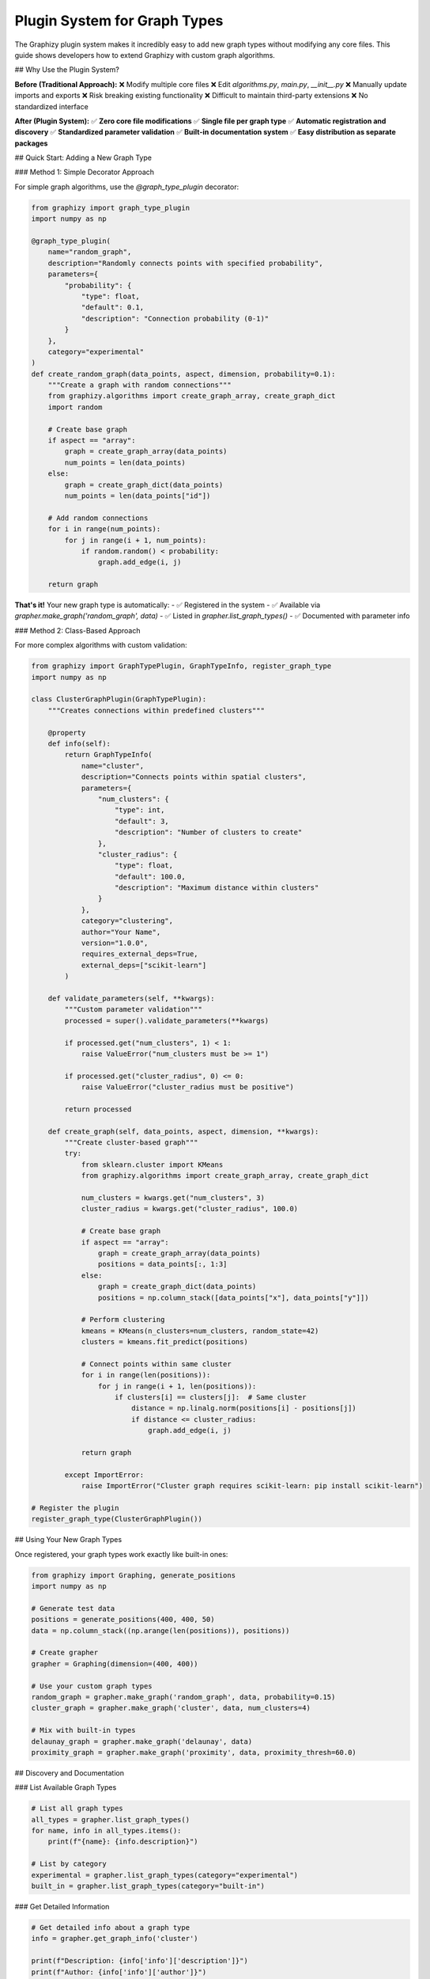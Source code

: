 Plugin System for Graph Types
=============================

The Graphizy plugin system makes it incredibly easy to add new graph types without modifying any core files. This guide shows developers how to extend Graphizy with custom graph algorithms.

## Why Use the Plugin System?

**Before (Traditional Approach):**
❌ Modify multiple core files  
❌ Edit `algorithms.py`, `main.py`, `__init__.py`  
❌ Manually update imports and exports  
❌ Risk breaking existing functionality  
❌ Difficult to maintain third-party extensions  
❌ No standardized interface  

**After (Plugin System):**
✅ **Zero core file modifications**  
✅ **Single file per graph type**  
✅ **Automatic registration and discovery**  
✅ **Standardized parameter validation**  
✅ **Built-in documentation system**  
✅ **Easy distribution as separate packages**  

## Quick Start: Adding a New Graph Type

### Method 1: Simple Decorator Approach

For simple graph algorithms, use the `@graph_type_plugin` decorator:

.. code-block:: python

   from graphizy import graph_type_plugin
   import numpy as np
   
   @graph_type_plugin(
       name="random_graph",
       description="Randomly connects points with specified probability",
       parameters={
           "probability": {
               "type": float,
               "default": 0.1,
               "description": "Connection probability (0-1)"
           }
       },
       category="experimental"
   )
   def create_random_graph(data_points, aspect, dimension, probability=0.1):
       """Create a graph with random connections"""
       from graphizy.algorithms import create_graph_array, create_graph_dict
       import random
       
       # Create base graph
       if aspect == "array":
           graph = create_graph_array(data_points)
           num_points = len(data_points)
       else:
           graph = create_graph_dict(data_points)
           num_points = len(data_points["id"])
       
       # Add random connections
       for i in range(num_points):
           for j in range(i + 1, num_points):
               if random.random() < probability:
                   graph.add_edge(i, j)
       
       return graph

**That's it!** Your new graph type is automatically:
- ✅ Registered in the system
- ✅ Available via `grapher.make_graph('random_graph', data)`
- ✅ Listed in `grapher.list_graph_types()`
- ✅ Documented with parameter info

### Method 2: Class-Based Approach

For more complex algorithms with custom validation:

.. code-block:: python

   from graphizy import GraphTypePlugin, GraphTypeInfo, register_graph_type
   import numpy as np
   
   class ClusterGraphPlugin(GraphTypePlugin):
       """Creates connections within predefined clusters"""
       
       @property
       def info(self):
           return GraphTypeInfo(
               name="cluster",
               description="Connects points within spatial clusters",
               parameters={
                   "num_clusters": {
                       "type": int,
                       "default": 3,
                       "description": "Number of clusters to create"
                   },
                   "cluster_radius": {
                       "type": float,
                       "default": 100.0,
                       "description": "Maximum distance within clusters"
                   }
               },
               category="clustering",
               author="Your Name",
               version="1.0.0",
               requires_external_deps=True,
               external_deps=["scikit-learn"]
           )
       
       def validate_parameters(self, **kwargs):
           """Custom parameter validation"""
           processed = super().validate_parameters(**kwargs)
           
           if processed.get("num_clusters", 1) < 1:
               raise ValueError("num_clusters must be >= 1")
           
           if processed.get("cluster_radius", 0) <= 0:
               raise ValueError("cluster_radius must be positive")
           
           return processed
       
       def create_graph(self, data_points, aspect, dimension, **kwargs):
           """Create cluster-based graph"""
           try:
               from sklearn.cluster import KMeans
               from graphizy.algorithms import create_graph_array, create_graph_dict
               
               num_clusters = kwargs.get("num_clusters", 3)
               cluster_radius = kwargs.get("cluster_radius", 100.0)
               
               # Create base graph
               if aspect == "array":
                   graph = create_graph_array(data_points)
                   positions = data_points[:, 1:3]
               else:
                   graph = create_graph_dict(data_points)
                   positions = np.column_stack([data_points["x"], data_points["y"]])
               
               # Perform clustering
               kmeans = KMeans(n_clusters=num_clusters, random_state=42)
               clusters = kmeans.fit_predict(positions)
               
               # Connect points within same cluster
               for i in range(len(positions)):
                   for j in range(i + 1, len(positions)):
                       if clusters[i] == clusters[j]:  # Same cluster
                           distance = np.linalg.norm(positions[i] - positions[j])
                           if distance <= cluster_radius:
                               graph.add_edge(i, j)
               
               return graph
               
           except ImportError:
               raise ImportError("Cluster graph requires scikit-learn: pip install scikit-learn")
   
   # Register the plugin
   register_graph_type(ClusterGraphPlugin())

## Using Your New Graph Types

Once registered, your graph types work exactly like built-in ones:

.. code-block:: python

   from graphizy import Graphing, generate_positions
   import numpy as np
   
   # Generate test data
   positions = generate_positions(400, 400, 50)
   data = np.column_stack((np.arange(len(positions)), positions))
   
   # Create grapher
   grapher = Graphing(dimension=(400, 400))
   
   # Use your custom graph types
   random_graph = grapher.make_graph('random_graph', data, probability=0.15)
   cluster_graph = grapher.make_graph('cluster', data, num_clusters=4)
   
   # Mix with built-in types
   delaunay_graph = grapher.make_graph('delaunay', data)
   proximity_graph = grapher.make_graph('proximity', data, proximity_thresh=60.0)

## Discovery and Documentation

### List Available Graph Types

.. code-block:: python

   # List all graph types
   all_types = grapher.list_graph_types()
   for name, info in all_types.items():
       print(f"{name}: {info.description}")
   
   # List by category
   experimental = grapher.list_graph_types(category="experimental")
   built_in = grapher.list_graph_types(category="built-in")

### Get Detailed Information

.. code-block:: python

   # Get detailed info about a graph type
   info = grapher.get_graph_info('cluster')
   
   print(f"Description: {info['info']['description']}")
   print(f"Author: {info['info']['author']}")
   print(f"Version: {info['info']['version']}")
   
   print("Parameters:")
   for param, details in info['parameters'].items():
       print(f"  {param}: {details['description']}")
       print(f"    Default: {details.get('default', 'None')}")
       print(f"    Type: {details.get('type', 'Any')}")

## Best Practices

### 1. Clear Naming

.. code-block:: python

   # ✅ Good
   name="k_nearest_neighbors"
   name="minimum_spanning_tree"
   name="community_detection"
   
   # ❌ Avoid
   name="knn"  # Too cryptic
   name="my_algorithm"  # Too generic

### 2. Comprehensive Documentation

.. code-block:: python

   description="Connects each point to its k nearest neighbors using spatial distance"
   
   parameters={
       "k": {
           "description": "Number of nearest neighbors to connect to each point",
           "type": int,
           "default": 3
       }
   }

### 3. Handle Both Data Formats

.. code-block:: python

   def create_graph(self, data_points, aspect, dimension, **kwargs):
       # Handle both array and dict formats
       if aspect == "array":
           graph = create_graph_array(data_points)
           positions = data_points[:, 1:3]
       else:
           graph = create_graph_dict(data_points)
           positions = np.column_stack([data_points["x"], data_points["y"]])
       
       # Common algorithm logic...

## Real-World Example

See `examples/add_new_graph_type.py` for a complete working example that demonstrates:

- **Random Graph** - Simple decorator-based plugin
- **Star Graph** - Class-based plugin with validation
- Automatic discovery and documentation
- Integration with existing Graphizy workflow

## Summary

The Graphizy plugin system transforms graph type development from:

❌ **Complex**: Modify multiple files, manual integration  
✅ **Simple**: Single file, automatic integration  

❌ **Fragile**: Risk breaking existing code  
✅ **Safe**: Zero impact on core functionality  

❌ **Undocumented**: Manual documentation updates  
✅ **Self-Documenting**: Built-in parameter and usage docs  

With just a few lines of code, developers can now add sophisticated graph algorithms that integrate seamlessly with the entire Graphizy ecosystem! 🚀
